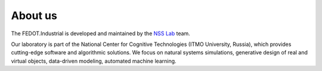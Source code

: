 About us
========

The FEDOT.Industrial is developed and maintained by the `NSS Lab <https://itmo-nss-team.github.io/>`__ team.

Our laboratory is part of the National Center for Cognitive Technologies (ITMO University, Russia), 
which provides cutting-edge software and algorithmic solutions. We focus on natural systems simulations, 
generative design of real and virtual objects, data-driven modeling, automated machine learning.
